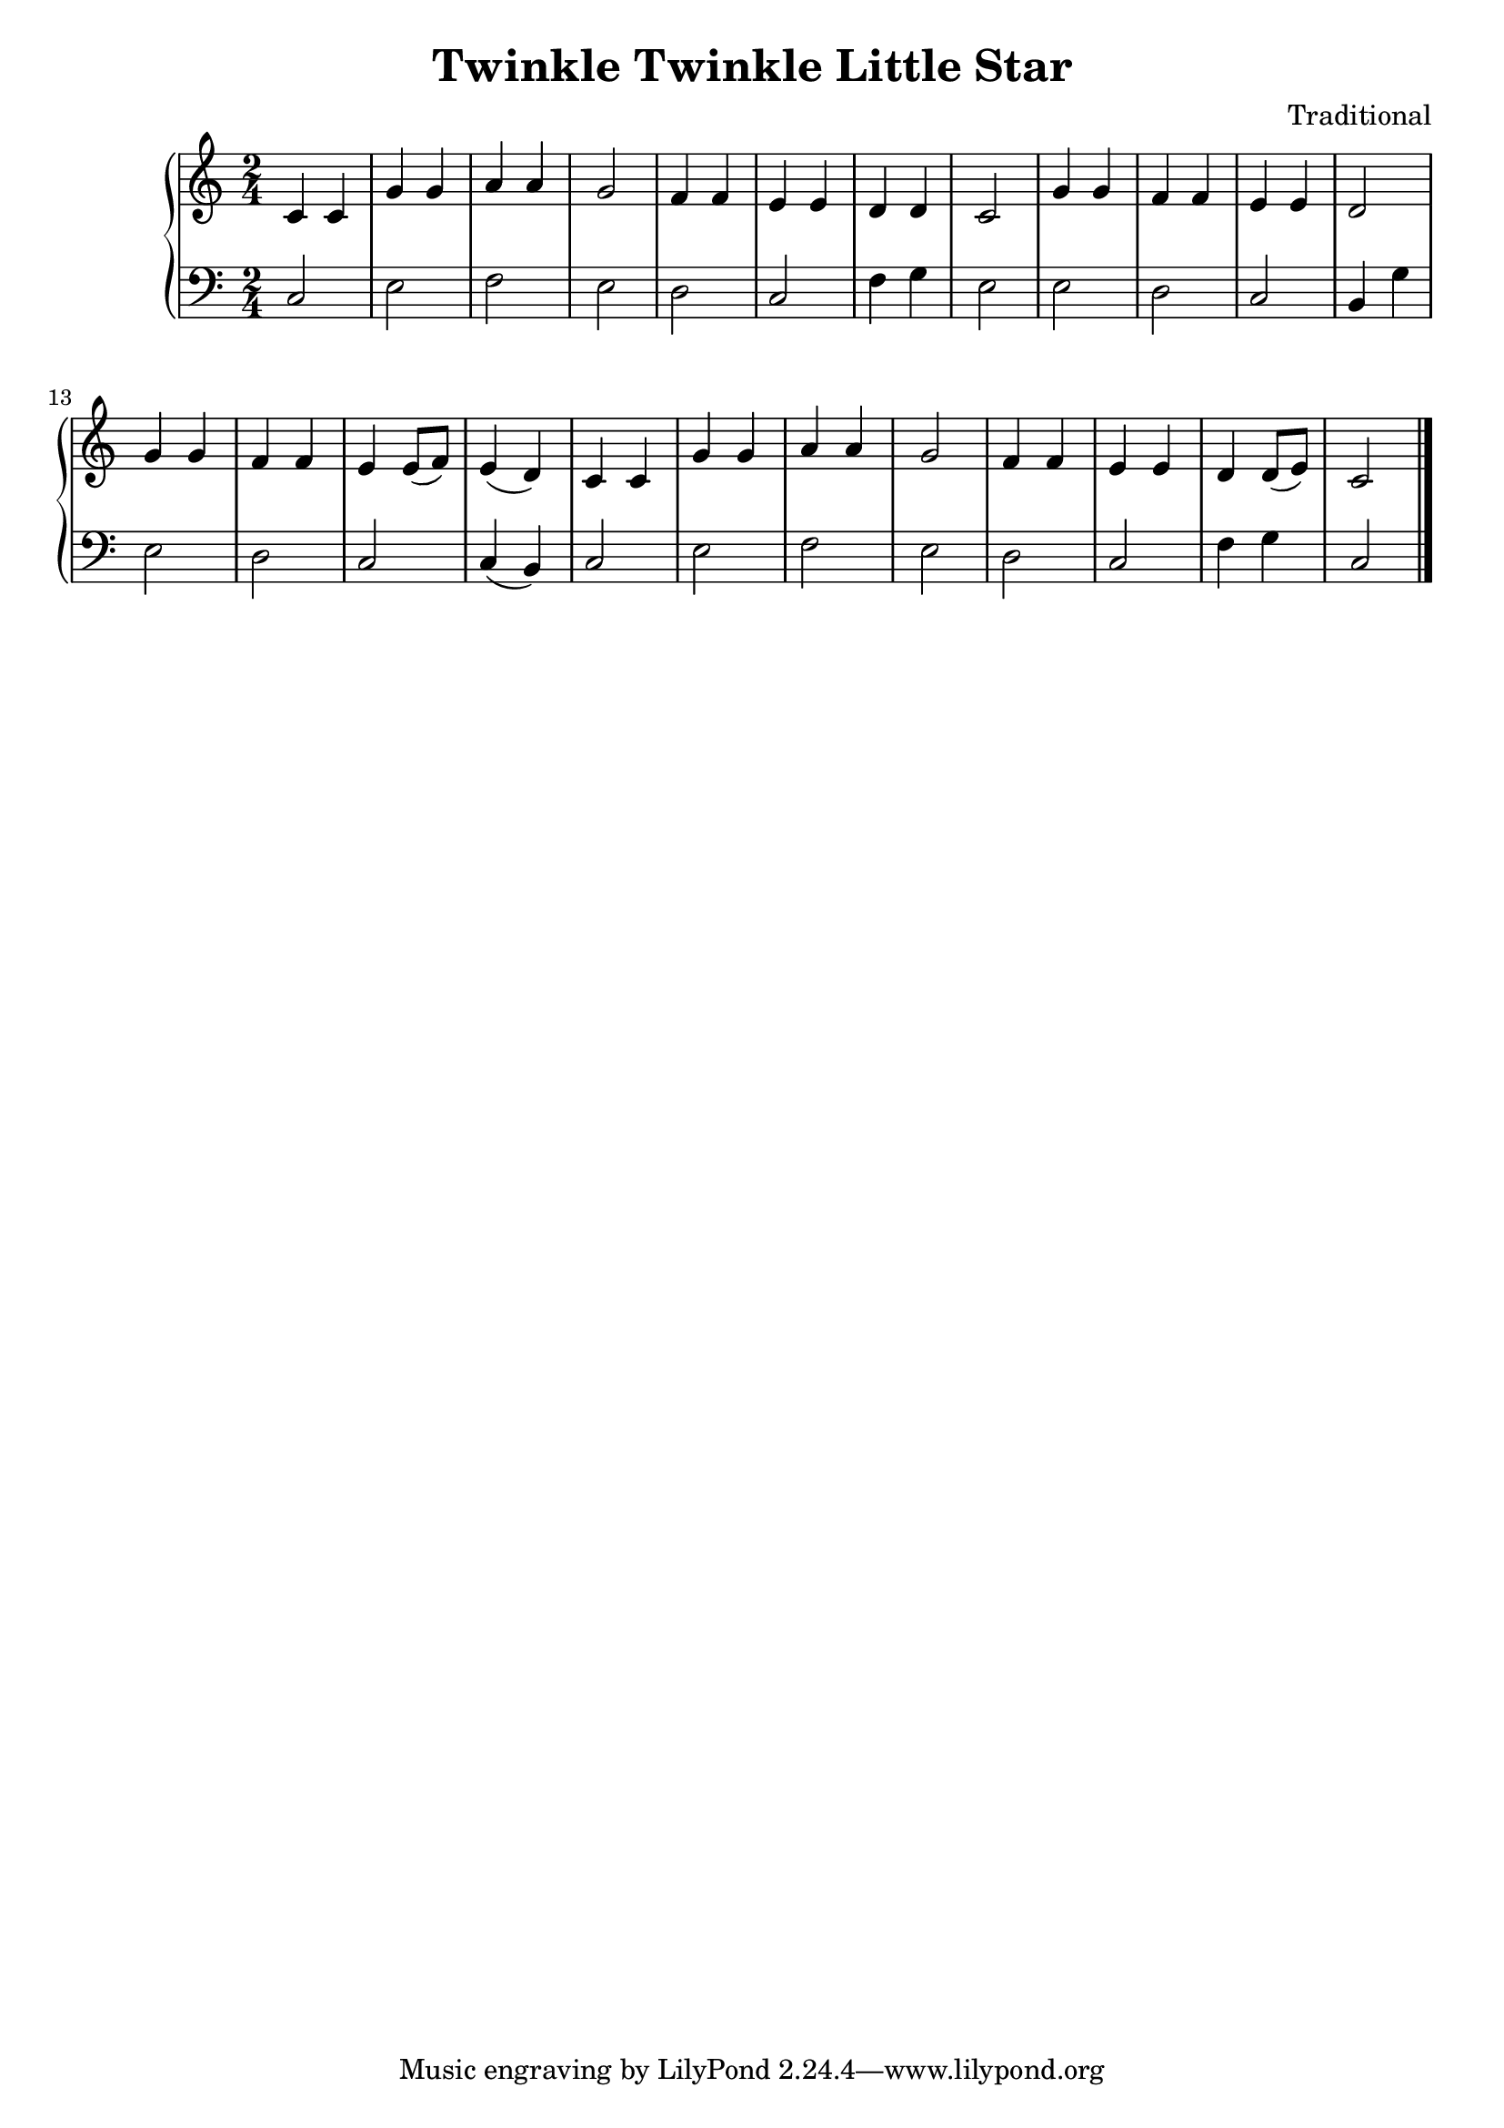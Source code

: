 \version "2.15.40"

 \header {
  title = "Twinkle Twinkle Little Star"
  composer = "Traditional"
}

\score {

 \new PianoStaff
 <<
 \new Staff = "up" {
   \clef treble
   \key c \major
   \time 2/4
   \tempo 4 = 100
   \set Score.tempoHideNote = ##t
   \relative c {
  c'4 c
  | % 2
  g' g 
  | % 3
  a a
  | % 4
  g2 
  | % 5
  f4 f
  | % 6
  e e 
  | % 7
  d4 d4
  | % 8
  c2 
  | % 9
  g'4 g
  | % 10
  f f
  | % 11
  e e
  | % 12
  d2 
  | % 13
  g4 g
  | % 14
  f f 
  | % 15
  e e8( f8)
  | % 16
  e4( d4) 
  | % 17
  c4 c
  | % 18
  g' g 
  | % 19
  a a
  |% 20
  <g >2 
  | % 21
  f4 f
  |% 22
  e e 
  | % 23
  <d>4 <d>8( e8)
  | % 24
  <c>2 
  | % 25
   }
   \bar "|."
 }

 \new Staff = "down" {
   \clef bass
   \key c \major
   \time 2/4
   \relative c {
  c
  |% 2
  e
  | % 3
  f
  |% 4
  e 
  | % 5
  d
  | % 6
  c 
  | % 7
  f4 g4
  |% 8
  e2 
  | % 9
  e d
  | % 10
  c
  | %11
  b4 g'
  | % 12
  e2
  | % 13
  d 
  |% 14
  c2 
  | % 15
  c4( b4)
  | % 16
  c2 
  | % 17
  e 
  | % 18
  f
  | % 19
  e 
  | % 20
  d
  | % 21
  c 
  | % 22
  f4 g4
  | % 23
  c,2
  | % 24
   }
   \bar "|." \bar "|."
 }
>>

 \layout { }

 \midi { }

}
